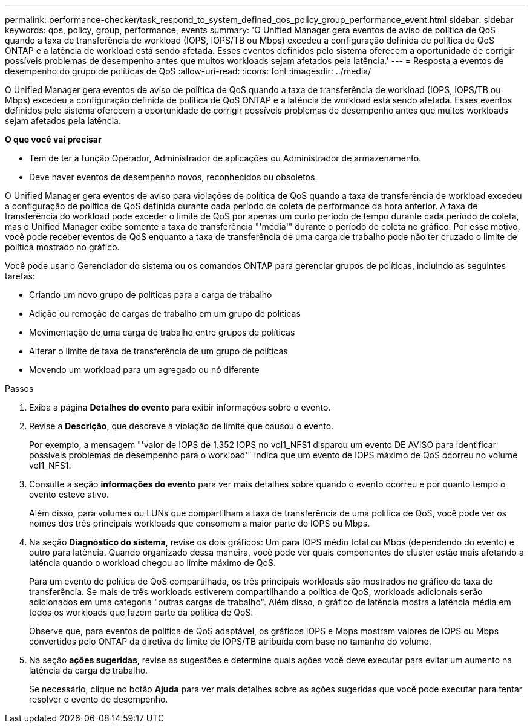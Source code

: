 ---
permalink: performance-checker/task_respond_to_system_defined_qos_policy_group_performance_event.html 
sidebar: sidebar 
keywords: qos, policy, group, performance, events 
summary: 'O Unified Manager gera eventos de aviso de política de QoS quando a taxa de transferência de workload (IOPS, IOPS/TB ou Mbps) excedeu a configuração definida de política de QoS ONTAP e a latência de workload está sendo afetada. Esses eventos definidos pelo sistema oferecem a oportunidade de corrigir possíveis problemas de desempenho antes que muitos workloads sejam afetados pela latência.' 
---
= Resposta a eventos de desempenho do grupo de políticas de QoS
:allow-uri-read: 
:icons: font
:imagesdir: ../media/


[role="lead"]
O Unified Manager gera eventos de aviso de política de QoS quando a taxa de transferência de workload (IOPS, IOPS/TB ou Mbps) excedeu a configuração definida de política de QoS ONTAP e a latência de workload está sendo afetada. Esses eventos definidos pelo sistema oferecem a oportunidade de corrigir possíveis problemas de desempenho antes que muitos workloads sejam afetados pela latência.

*O que você vai precisar*

* Tem de ter a função Operador, Administrador de aplicações ou Administrador de armazenamento.
* Deve haver eventos de desempenho novos, reconhecidos ou obsoletos.


O Unified Manager gera eventos de aviso para violações de política de QoS quando a taxa de transferência de workload excedeu a configuração de política de QoS definida durante cada período de coleta de performance da hora anterior. A taxa de transferência do workload pode exceder o limite de QoS por apenas um curto período de tempo durante cada período de coleta, mas o Unified Manager exibe somente a taxa de transferência "'média'" durante o período de coleta no gráfico. Por esse motivo, você pode receber eventos de QoS enquanto a taxa de transferência de uma carga de trabalho pode não ter cruzado o limite de política mostrado no gráfico.

Você pode usar o Gerenciador do sistema ou os comandos ONTAP para gerenciar grupos de políticas, incluindo as seguintes tarefas:

* Criando um novo grupo de políticas para a carga de trabalho
* Adição ou remoção de cargas de trabalho em um grupo de políticas
* Movimentação de uma carga de trabalho entre grupos de políticas
* Alterar o limite de taxa de transferência de um grupo de políticas
* Movendo um workload para um agregado ou nó diferente


.Passos
. Exiba a página *Detalhes do evento* para exibir informações sobre o evento.
. Revise a *Descrição*, que descreve a violação de limite que causou o evento.
+
Por exemplo, a mensagem "'valor de IOPS de 1.352 IOPS no vol1_NFS1 disparou um evento DE AVISO para identificar possíveis problemas de desempenho para o workload'" indica que um evento de IOPS máximo de QoS ocorreu no volume vol1_NFS1.

. Consulte a seção *informações do evento* para ver mais detalhes sobre quando o evento ocorreu e por quanto tempo o evento esteve ativo.
+
Além disso, para volumes ou LUNs que compartilham a taxa de transferência de uma política de QoS, você pode ver os nomes dos três principais workloads que consomem a maior parte do IOPS ou Mbps.

. Na seção *Diagnóstico do sistema*, revise os dois gráficos: Um para IOPS médio total ou Mbps (dependendo do evento) e outro para latência. Quando organizado dessa maneira, você pode ver quais componentes do cluster estão mais afetando a latência quando o workload chegou ao limite máximo de QoS.
+
Para um evento de política de QoS compartilhada, os três principais workloads são mostrados no gráfico de taxa de transferência. Se mais de três workloads estiverem compartilhando a política de QoS, workloads adicionais serão adicionados em uma categoria "outras cargas de trabalho". Além disso, o gráfico de latência mostra a latência média em todos os workloads que fazem parte da política de QoS.

+
Observe que, para eventos de política de QoS adaptável, os gráficos IOPS e Mbps mostram valores de IOPS ou Mbps convertidos pelo ONTAP da diretiva de limite de IOPS/TB atribuída com base no tamanho do volume.

. Na seção *ações sugeridas*, revise as sugestões e determine quais ações você deve executar para evitar um aumento na latência da carga de trabalho.
+
Se necessário, clique no botão *Ajuda* para ver mais detalhes sobre as ações sugeridas que você pode executar para tentar resolver o evento de desempenho.


